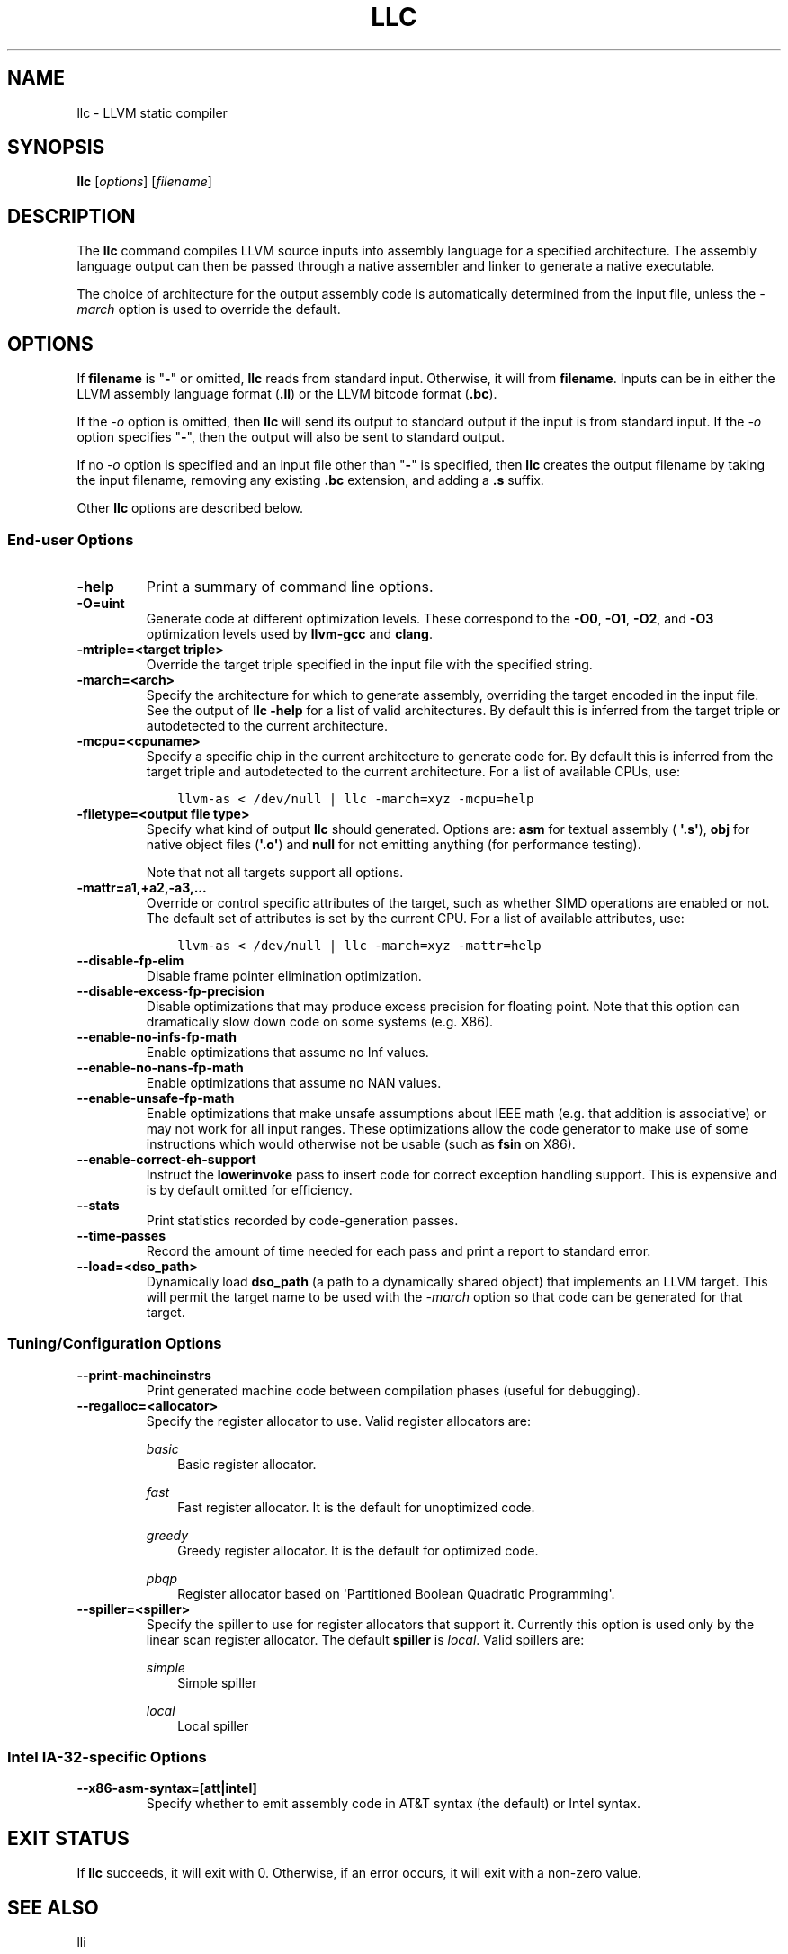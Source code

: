 .\" $FreeBSD: releng/10.3/usr.bin/clang/llc/llc.1 263508 2014-03-21 17:53:59Z dim $
.\" Man page generated from reStructuredText.
.
.TH "LLC" "1" "2014-01-01" "3.4" "LLVM"
.SH NAME
llc \- LLVM static compiler
.
.nr rst2man-indent-level 0
.
.de1 rstReportMargin
\\$1 \\n[an-margin]
level \\n[rst2man-indent-level]
level margin: \\n[rst2man-indent\\n[rst2man-indent-level]]
-
\\n[rst2man-indent0]
\\n[rst2man-indent1]
\\n[rst2man-indent2]
..
.de1 INDENT
.\" .rstReportMargin pre:
. RS \\$1
. nr rst2man-indent\\n[rst2man-indent-level] \\n[an-margin]
. nr rst2man-indent-level +1
.\" .rstReportMargin post:
..
.de UNINDENT
. RE
.\" indent \\n[an-margin]
.\" old: \\n[rst2man-indent\\n[rst2man-indent-level]]
.nr rst2man-indent-level -1
.\" new: \\n[rst2man-indent\\n[rst2man-indent-level]]
.in \\n[rst2man-indent\\n[rst2man-indent-level]]u
..
.SH SYNOPSIS
.sp
\fBllc\fP [\fIoptions\fP] [\fIfilename\fP]
.SH DESCRIPTION
.sp
The \fBllc\fP command compiles LLVM source inputs into assembly language
for a specified architecture.  The assembly language output can then be passed
through a native assembler and linker to generate a native executable.
.sp
The choice of architecture for the output assembly code is automatically
determined from the input file, unless the \fI\%\-march\fP option is used to
override the default.
.SH OPTIONS
.sp
If \fBfilename\fP is "\fB\-\fP" or omitted, \fBllc\fP reads from standard input.
Otherwise, it will from \fBfilename\fP\&.  Inputs can be in either the LLVM assembly
language format (\fB\&.ll\fP) or the LLVM bitcode format (\fB\&.bc\fP).
.sp
If the \fI\-o\fP option is omitted, then \fBllc\fP will send its output
to standard output if the input is from standard input.  If the \fI\-o\fP
option specifies "\fB\-\fP", then the output will also be sent to standard output.
.sp
If no \fI\-o\fP option is specified and an input file other than "\fB\-\fP" is
specified, then \fBllc\fP creates the output filename by taking the input
filename, removing any existing \fB\&.bc\fP extension, and adding a \fB\&.s\fP suffix.
.sp
Other \fBllc\fP options are described below.
.SS End\-user Options
.INDENT 0.0
.TP
.B \-help
Print a summary of command line options.
.UNINDENT
.INDENT 0.0
.TP
.B \-O=uint
Generate code at different optimization levels.  These correspond to the
\fB\-O0\fP, \fB\-O1\fP, \fB\-O2\fP, and \fB\-O3\fP optimization levels used by
\fBllvm\-gcc\fP and \fBclang\fP\&.
.UNINDENT
.INDENT 0.0
.TP
.B \-mtriple=<target triple>
Override the target triple specified in the input file with the specified
string.
.UNINDENT
.INDENT 0.0
.TP
.B \-march=<arch>
Specify the architecture for which to generate assembly, overriding the target
encoded in the input file.  See the output of \fBllc \-help\fP for a list of
valid architectures.  By default this is inferred from the target triple or
autodetected to the current architecture.
.UNINDENT
.INDENT 0.0
.TP
.B \-mcpu=<cpuname>
Specify a specific chip in the current architecture to generate code for.
By default this is inferred from the target triple and autodetected to
the current architecture.  For a list of available CPUs, use:
.INDENT 7.0
.INDENT 3.5
.sp
.nf
.ft C
llvm\-as < /dev/null | llc \-march=xyz \-mcpu=help
.ft P
.fi
.UNINDENT
.UNINDENT
.UNINDENT
.INDENT 0.0
.TP
.B \-filetype=<output file type>
Specify what kind of output \fBllc\fP should generated.  Options are: \fBasm\fP
for textual assembly ( \fB\(aq.s\(aq\fP), \fBobj\fP for native object files (\fB\(aq.o\(aq\fP)
and \fBnull\fP for not emitting anything (for performance testing).
.sp
Note that not all targets support all options.
.UNINDENT
.INDENT 0.0
.TP
.B \-mattr=a1,+a2,\-a3,...
Override or control specific attributes of the target, such as whether SIMD
operations are enabled or not.  The default set of attributes is set by the
current CPU.  For a list of available attributes, use:
.INDENT 7.0
.INDENT 3.5
.sp
.nf
.ft C
llvm\-as < /dev/null | llc \-march=xyz \-mattr=help
.ft P
.fi
.UNINDENT
.UNINDENT
.UNINDENT
.INDENT 0.0
.TP
.B \-\-disable\-fp\-elim
Disable frame pointer elimination optimization.
.UNINDENT
.INDENT 0.0
.TP
.B \-\-disable\-excess\-fp\-precision
Disable optimizations that may produce excess precision for floating point.
Note that this option can dramatically slow down code on some systems
(e.g. X86).
.UNINDENT
.INDENT 0.0
.TP
.B \-\-enable\-no\-infs\-fp\-math
Enable optimizations that assume no Inf values.
.UNINDENT
.INDENT 0.0
.TP
.B \-\-enable\-no\-nans\-fp\-math
Enable optimizations that assume no NAN values.
.UNINDENT
.INDENT 0.0
.TP
.B \-\-enable\-unsafe\-fp\-math
Enable optimizations that make unsafe assumptions about IEEE math (e.g. that
addition is associative) or may not work for all input ranges.  These
optimizations allow the code generator to make use of some instructions which
would otherwise not be usable (such as \fBfsin\fP on X86).
.UNINDENT
.INDENT 0.0
.TP
.B \-\-enable\-correct\-eh\-support
Instruct the \fBlowerinvoke\fP pass to insert code for correct exception
handling support.  This is expensive and is by default omitted for efficiency.
.UNINDENT
.INDENT 0.0
.TP
.B \-\-stats
Print statistics recorded by code\-generation passes.
.UNINDENT
.INDENT 0.0
.TP
.B \-\-time\-passes
Record the amount of time needed for each pass and print a report to standard
error.
.UNINDENT
.INDENT 0.0
.TP
.B \-\-load=<dso_path>
Dynamically load \fBdso_path\fP (a path to a dynamically shared object) that
implements an LLVM target.  This will permit the target name to be used with
the \fI\%\-march\fP option so that code can be generated for that target.
.UNINDENT
.SS Tuning/Configuration Options
.INDENT 0.0
.TP
.B \-\-print\-machineinstrs
Print generated machine code between compilation phases (useful for debugging).
.UNINDENT
.INDENT 0.0
.TP
.B \-\-regalloc=<allocator>
Specify the register allocator to use.
Valid register allocators are:
.sp
\fIbasic\fP
.INDENT 7.0
.INDENT 3.5
Basic register allocator.
.UNINDENT
.UNINDENT
.sp
\fIfast\fP
.INDENT 7.0
.INDENT 3.5
Fast register allocator. It is the default for unoptimized code.
.UNINDENT
.UNINDENT
.sp
\fIgreedy\fP
.INDENT 7.0
.INDENT 3.5
Greedy register allocator. It is the default for optimized code.
.UNINDENT
.UNINDENT
.sp
\fIpbqp\fP
.INDENT 7.0
.INDENT 3.5
Register allocator based on \(aqPartitioned Boolean Quadratic Programming\(aq.
.UNINDENT
.UNINDENT
.UNINDENT
.INDENT 0.0
.TP
.B \-\-spiller=<spiller>
Specify the spiller to use for register allocators that support it.  Currently
this option is used only by the linear scan register allocator.  The default
\fBspiller\fP is \fIlocal\fP\&.  Valid spillers are:
.sp
\fIsimple\fP
.INDENT 7.0
.INDENT 3.5
Simple spiller
.UNINDENT
.UNINDENT
.sp
\fIlocal\fP
.INDENT 7.0
.INDENT 3.5
Local spiller
.UNINDENT
.UNINDENT
.UNINDENT
.SS Intel IA\-32\-specific Options
.INDENT 0.0
.TP
.B \-\-x86\-asm\-syntax=[att|intel]
Specify whether to emit assembly code in AT&T syntax (the default) or Intel
syntax.
.UNINDENT
.SH EXIT STATUS
.sp
If \fBllc\fP succeeds, it will exit with 0.  Otherwise, if an error
occurs, it will exit with a non\-zero value.
.SH SEE ALSO
.sp
lli
.SH AUTHOR
Maintained by The LLVM Team (http://llvm.org/).
.SH COPYRIGHT
2003-2013, LLVM Project
.\" Generated by docutils manpage writer.
.
